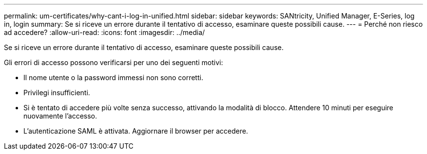 ---
permalink: um-certificates/why-cant-i-log-in-unified.html 
sidebar: sidebar 
keywords: SANtricity, Unified Manager, E-Series, log in, login 
summary: Se si riceve un errore durante il tentativo di accesso, esaminare queste possibili cause. 
---
= Perché non riesco ad accedere?
:allow-uri-read: 
:icons: font
:imagesdir: ../media/


[role="lead"]
Se si riceve un errore durante il tentativo di accesso, esaminare queste possibili cause.

Gli errori di accesso possono verificarsi per uno dei seguenti motivi:

* Il nome utente o la password immessi non sono corretti.
* Privilegi insufficienti.
* Si è tentato di accedere più volte senza successo, attivando la modalità di blocco. Attendere 10 minuti per eseguire nuovamente l'accesso.
* L'autenticazione SAML è attivata. Aggiornare il browser per accedere.

